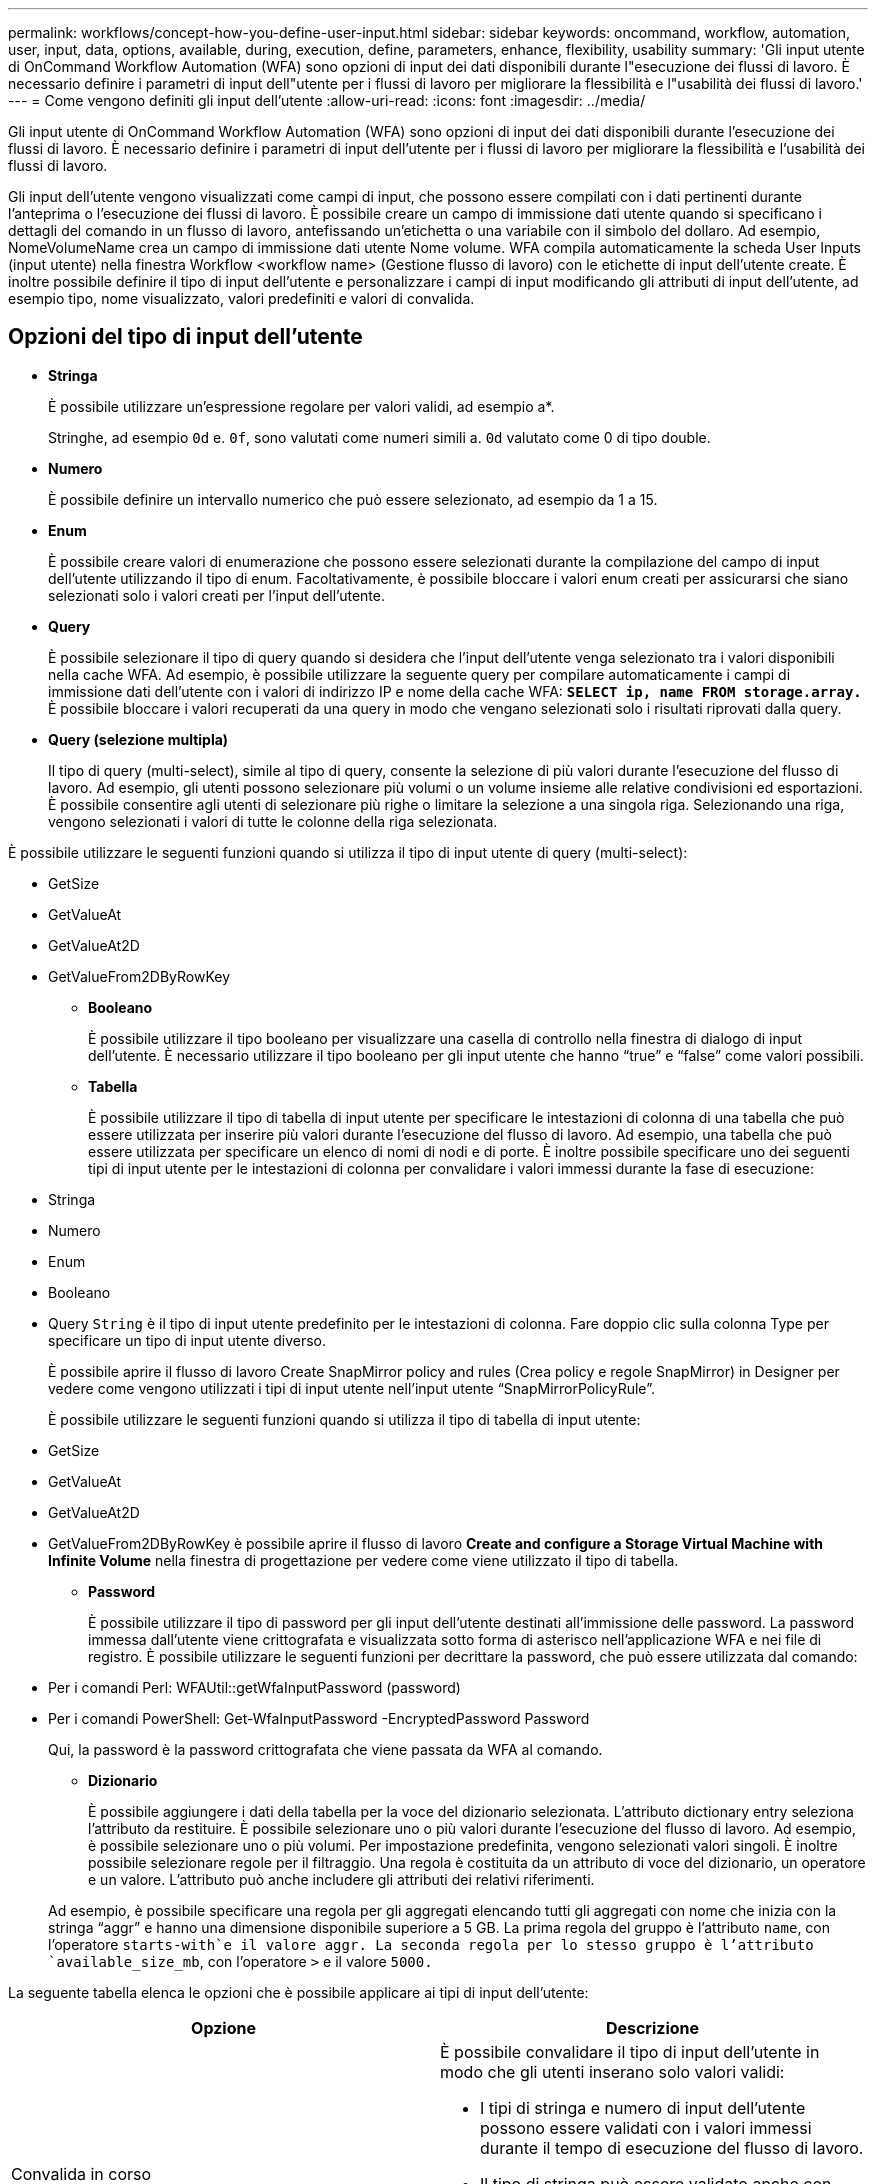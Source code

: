 ---
permalink: workflows/concept-how-you-define-user-input.html 
sidebar: sidebar 
keywords: oncommand, workflow, automation, user, input, data, options, available, during, execution, define, parameters, enhance, flexibility, usability 
summary: 'Gli input utente di OnCommand Workflow Automation (WFA) sono opzioni di input dei dati disponibili durante l"esecuzione dei flussi di lavoro. È necessario definire i parametri di input dell"utente per i flussi di lavoro per migliorare la flessibilità e l"usabilità dei flussi di lavoro.' 
---
= Come vengono definiti gli input dell'utente
:allow-uri-read: 
:icons: font
:imagesdir: ../media/


[role="lead"]
Gli input utente di OnCommand Workflow Automation (WFA) sono opzioni di input dei dati disponibili durante l'esecuzione dei flussi di lavoro. È necessario definire i parametri di input dell'utente per i flussi di lavoro per migliorare la flessibilità e l'usabilità dei flussi di lavoro.

Gli input dell'utente vengono visualizzati come campi di input, che possono essere compilati con i dati pertinenti durante l'anteprima o l'esecuzione dei flussi di lavoro. È possibile creare un campo di immissione dati utente quando si specificano i dettagli del comando in un flusso di lavoro, antefissando un'etichetta o una variabile con il simbolo del dollaro. Ad esempio, NomeVolumeName crea un campo di immissione dati utente Nome volume. WFA compila automaticamente la scheda User Inputs (input utente) nella finestra Workflow <workflow name> (Gestione flusso di lavoro) con le etichette di input dell'utente create. È inoltre possibile definire il tipo di input dell'utente e personalizzare i campi di input modificando gli attributi di input dell'utente, ad esempio tipo, nome visualizzato, valori predefiniti e valori di convalida.



== Opzioni del tipo di input dell'utente

* *Stringa*
+
È possibile utilizzare un'espressione regolare per valori validi, ad esempio a*.

+
Stringhe, ad esempio `0d` e. `0f`, sono valutati come numeri simili a. `0d` valutato come 0 di tipo double.

* *Numero*
+
È possibile definire un intervallo numerico che può essere selezionato, ad esempio da 1 a 15.

* *Enum*
+
È possibile creare valori di enumerazione che possono essere selezionati durante la compilazione del campo di input dell'utente utilizzando il tipo di enum. Facoltativamente, è possibile bloccare i valori enum creati per assicurarsi che siano selezionati solo i valori creati per l'input dell'utente.

* *Query*
+
È possibile selezionare il tipo di query quando si desidera che l'input dell'utente venga selezionato tra i valori disponibili nella cache WFA. Ad esempio, è possibile utilizzare la seguente query per compilare automaticamente i campi di immissione dati dell'utente con i valori di indirizzo IP e nome della cache WFA: *`SELECT ip, name FROM storage.array.`* È possibile bloccare i valori recuperati da una query in modo che vengano selezionati solo i risultati riprovati dalla query.

* *Query (selezione multipla)*
+
Il tipo di query (multi-select), simile al tipo di query, consente la selezione di più valori durante l'esecuzione del flusso di lavoro. Ad esempio, gli utenti possono selezionare più volumi o un volume insieme alle relative condivisioni ed esportazioni. È possibile consentire agli utenti di selezionare più righe o limitare la selezione a una singola riga. Selezionando una riga, vengono selezionati i valori di tutte le colonne della riga selezionata.



È possibile utilizzare le seguenti funzioni quando si utilizza il tipo di input utente di query (multi-select):

* GetSize
* GetValueAt
* GetValueAt2D
* GetValueFrom2DByRowKey
+
** *Booleano*
+
È possibile utilizzare il tipo booleano per visualizzare una casella di controllo nella finestra di dialogo di input dell'utente. È necessario utilizzare il tipo booleano per gli input utente che hanno "`true`" e "`false`" come valori possibili.

** *Tabella*
+
È possibile utilizzare il tipo di tabella di input utente per specificare le intestazioni di colonna di una tabella che può essere utilizzata per inserire più valori durante l'esecuzione del flusso di lavoro. Ad esempio, una tabella che può essere utilizzata per specificare un elenco di nomi di nodi e di porte. È inoltre possibile specificare uno dei seguenti tipi di input utente per le intestazioni di colonna per convalidare i valori immessi durante la fase di esecuzione:



* Stringa
* Numero
* Enum
* Booleano
* Query
`String` è il tipo di input utente predefinito per le intestazioni di colonna. Fare doppio clic sulla colonna Type per specificare un tipo di input utente diverso.
+
È possibile aprire il flusso di lavoro Create SnapMirror policy and rules (Crea policy e regole SnapMirror) in Designer per vedere come vengono utilizzati i tipi di input utente nell'input utente "`SnapMirrorPolicyRule`".

+
È possibile utilizzare le seguenti funzioni quando si utilizza il tipo di tabella di input utente:

* GetSize
* GetValueAt
* GetValueAt2D
* GetValueFrom2DByRowKey è possibile aprire il flusso di lavoro *Create and configure a Storage Virtual Machine with Infinite Volume* nella finestra di progettazione per vedere come viene utilizzato il tipo di tabella.
+
** *Password*
+
È possibile utilizzare il tipo di password per gli input dell'utente destinati all'immissione delle password. La password immessa dall'utente viene crittografata e visualizzata sotto forma di asterisco nell'applicazione WFA e nei file di registro. È possibile utilizzare le seguenti funzioni per decrittare la password, che può essere utilizzata dal comando:



* Per i comandi Perl: WFAUtil::getWfaInputPassword (password)
* Per i comandi PowerShell: Get-WfaInputPassword -EncryptedPassword Password
+
Qui, la password è la password crittografata che viene passata da WFA al comando.

+
** *Dizionario*
+
È possibile aggiungere i dati della tabella per la voce del dizionario selezionata. L'attributo dictionary entry seleziona l'attributo da restituire. È possibile selezionare uno o più valori durante l'esecuzione del flusso di lavoro. Ad esempio, è possibile selezionare uno o più volumi. Per impostazione predefinita, vengono selezionati valori singoli. È inoltre possibile selezionare regole per il filtraggio. Una regola è costituita da un attributo di voce del dizionario, un operatore e un valore. L'attributo può anche includere gli attributi dei relativi riferimenti.

+
Ad esempio, è possibile specificare una regola per gli aggregati elencando tutti gli aggregati con nome che inizia con la stringa "`aggr`" e hanno una dimensione disponibile superiore a 5 GB. La prima regola del gruppo è l'attributo `name`, con l'operatore `starts-with`e il valore aggr. La seconda regola per lo stesso gruppo è l'attributo `available_size_mb`, con l'operatore `>` e il valore `5000.`





La seguente tabella elenca le opzioni che è possibile applicare ai tipi di input dell'utente:

[cols="2*"]
|===
| Opzione | Descrizione 


 a| 
Convalida in corso
 a| 
È possibile convalidare il tipo di input dell'utente in modo che gli utenti inserano solo valori validi:

* I tipi di stringa e numero di input dell'utente possono essere validati con i valori immessi durante il tempo di esecuzione del flusso di lavoro.
* Il tipo di stringa può essere validato anche con un'espressione regolare.
* Il tipo di numero è un campo numerico a virgola mobile e può essere validato utilizzando un intervallo numerico specificato.




 a| 
Valori di blocco
 a| 
È possibile bloccare i valori dei tipi di query e enum per impedire all'utente di sovrascrivere i valori a discesa e per attivare la selezione solo dei valori visualizzati.



 a| 
Contrassegno obbligatorio
 a| 
È possibile contrassegnare gli input dell'utente come obbligatori in modo che gli utenti debbano inserire determinati input dell'utente per continuare con l'esecuzione del flusso di lavoro.



 a| 
Raggruppamento
 a| 
È possibile raggruppare gli input utente correlati e fornire un nome per il gruppo di input utente. I gruppi possono essere espansi e compressi nella finestra di dialogo di input dell'utente. È possibile selezionare un gruppo da espandere per impostazione predefinita.



 a| 
Condizioni di applicazione
 a| 
Con la funzionalità di input condizionale dell'utente, è possibile impostare il valore di un input dell'utente in base al valore immesso per un altro input dell'utente. Ad esempio, in un flusso di lavoro che configura il protocollo NAS, è possibile specificare l'input utente richiesto per il protocollo come NFS per abilitare l'input utente "`Read/Write host lists`".

|===